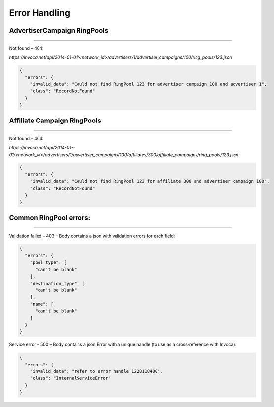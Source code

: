 Error Handling
==============

AdvertiserCampaign RingPools
----------------------------
----------------------------


Not found – 404:

`https://invoca.net/api/2014­-01-­01/<network_id>/advertisers/1/advertiser_campaigns/100/ring_pools/123.json`

.. code-block:: json

  {
    "errors": {
      "invalid_data": "Could not find RingPool 123 for advertiser campaign 100 and advertiser 1",
      "class": "RecordNotFound"
    }
  }


Affiliate Campaign RingPools
----------------------------
----------------------------


Not found – 404:

`https://invoca.net/api/2014­-01-­01/<network_id>/advertisers/1/advertiser_campaigns/100/affiliates/300/affiliate_campaigns/ring_pools/123.json`

.. code-block:: json

  {
    "errors": {
      "invalid_data": "Could not find RingPool 123 for affiliate 300 and advertiser campaign 100",
      "class": "RecordNotFound"
    }
  }


Common RingPool errors:
-----------------------
-----------------------

Validation failed – 403 – Body contains a json with validation errors for each field:

.. code-block:: json

  {
    "errors": {
      "pool_type": [
        "can't be blank"
      ],
      "destination_type": [
        "can't be blank"
      ],
      "name": [
        "can't be blank"
      ]
    }
  }


Service error – 500 – Body contains a json Error with a unique handle (to use as a
cross‐reference with Invoca):

.. code-block:: json

  {
    "errors": {
      "invalid_data": "refer to error handle 1228118400",
      "class": "InternalServiceError"
    }
  }
